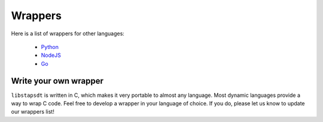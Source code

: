 ########
Wrappers
########

Here is a list of wrappers for other languages:

  * `Python <https://pypi.org/project/stapsdt/>`_
  * `NodeJS <https://www.npmjs.com/package/usdt>`_
  * `Go <https://github.com/mmcshane/salp>`_

Write your own wrapper
======================

``libstapsdt`` is written in C, which makes it very portable to almost any
language. Most dynamic languages provide a way to wrap C code. Feel free
to develop a wrapper in your language of choice. If you do, please let us know
to update our wrappers list!
